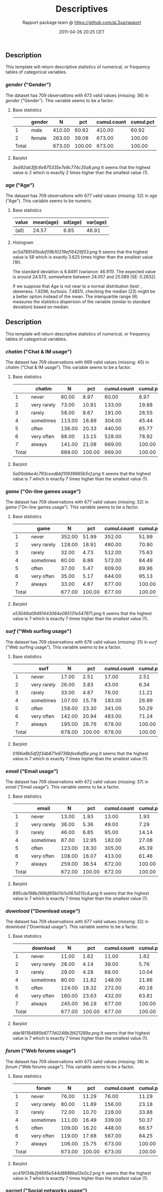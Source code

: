 #+TITLE: Descriptives

#+AUTHOR: Rapport package team @ https://github.com/aL3xa/rapport
#+DATE: 2011-04-26 20:25 CET

** Description

This template will return descriptive statistics of numerical, or
frequency tables of categorical variables.

*** /gender/ ("Gender")

The dataset has 709 observations with 673 valid values (missing: 36) in
/gender/ ("Gender"). This variable seems to be a factor.

**** Base statistics

|         | *gender*   | *N*      | *pct*    | *cumul.count*   | *cumul.pct*   |
|---------+------------+----------+----------+-----------------+---------------|
| 1       | male       | 410.00   | 60.92    | 410.00          | 60.92         |
| 2       | female     | 263.00   | 39.08    | 673.00          | 100.00        |
| Total   |            | 673.00   | 100.00   | 673.00          | 100.00        |

**** Barplot

#+CAPTION: 

[[3ed92ab3ffc6e875335e7e8c774c35a8.png]]
It seems that the highest value is 2 which is exactly 2 times higher
than the smallest value (1).

*** /age/ ("Age")

The dataset has 709 observations with 677 valid values (missing: 32) in
/age/ ("Age"). This variable seems to be numeric.

**** Base statistics

| *value*   | *mean(age)*   | *sd(age)*   | *var(age)*   |
|-----------+---------------+-------------+--------------|
| (all)     | 24.57         | 6.85        | 46.91        |

**** Histogram

#+CAPTION: 

[[ac5d789145bdef09b10219ef16429f53.png]]
It seems that the highest value is 58 which is exactly 3.625 times
higher than the smallest value (16).

The standard deviation is 6.8491 (variance: 46.911). The expected value
is around 24.573, somewhere between 24.057 and 25.089 (SE: 0.2632).

If we suppose that /Age/ is not near to a normal distribution (test: ,
skewness: 1.9296, kurtosis: 7.4851), checking the median (23) might be a
better option instead of the mean. The interquartile range (6) measures
the statistics dispersion of the variable (similar to standard
deviation) based on median.

** Description

This template will return descriptive statistics of numerical, or
frequency tables of categorical variables.

*** /chatim/ ("Chat & IM usage")

The dataset has 709 observations with 669 valid values (missing: 40) in
/chatim/ ("Chat & IM usage"). This variable seems to be a factor.

**** Base statistics

|         | *chatim*      | *N*      | *pct*    | *cumul.count*   | *cumul.pct*   |
|---------+---------------+----------+----------+-----------------+---------------|
| 1       | never         | 60.00    | 8.97     | 60.00           | 8.97          |
| 2       | very rarely   | 73.00    | 10.91    | 133.00          | 19.88         |
| 3       | rarely        | 58.00    | 8.67     | 191.00          | 28.55         |
| 4       | sometimes     | 113.00   | 16.89    | 304.00          | 45.44         |
| 5       | often         | 136.00   | 20.33    | 440.00          | 65.77         |
| 6       | very often    | 88.00    | 13.15    | 528.00          | 78.92         |
| 7       | always        | 141.00   | 21.08    | 669.00          | 100.00        |
| Total   |               | 669.00   | 100.00   | 669.00          | 100.00        |

**** Barplot

#+CAPTION: 

[[5a00abbe4c793ceedbbf10939665b5cf.png]]
It seems that the highest value is 7 which is exactly 7 times higher
than the smallest value (1).

*** /game/ ("On-line games usage")

The dataset has 709 observations with 677 valid values (missing: 32) in
/game/ ("On-line games usage"). This variable seems to be a factor.

**** Base statistics

|         | *game*        | *N*      | *pct*    | *cumul.count*   | *cumul.pct*   |
|---------+---------------+----------+----------+-----------------+---------------|
| 1       | never         | 352.00   | 51.99    | 352.00          | 51.99         |
| 2       | very rarely   | 128.00   | 18.91    | 480.00          | 70.90         |
| 3       | rarely        | 32.00    | 4.73     | 512.00          | 75.63         |
| 4       | sometimes     | 60.00    | 8.86     | 572.00          | 84.49         |
| 5       | often         | 37.00    | 5.47     | 609.00          | 89.96         |
| 6       | very often    | 35.00    | 5.17     | 644.00          | 95.13         |
| 7       | always        | 33.00    | 4.87     | 677.00          | 100.00        |
| Total   |               | 677.00   | 100.00   | 677.00          | 100.00        |

**** Barplot

#+CAPTION: 

[[e53046a09491443064e085131e547971.png]]
It seems that the highest value is 7 which is exactly 7 times higher
than the smallest value (1).

*** /surf/ ("Web surfing usage")

The dataset has 709 observations with 678 valid values (missing: 31) in
/surf/ ("Web surfing usage"). This variable seems to be a factor.

**** Base statistics

|         | *surf*        | *N*      | *pct*    | *cumul.count*   | *cumul.pct*   |
|---------+---------------+----------+----------+-----------------+---------------|
| 1       | never         | 17.00    | 2.51     | 17.00           | 2.51          |
| 2       | very rarely   | 26.00    | 3.83     | 43.00           | 6.34          |
| 3       | rarely        | 33.00    | 4.87     | 76.00           | 11.21         |
| 4       | sometimes     | 107.00   | 15.78    | 183.00          | 26.99         |
| 5       | often         | 158.00   | 23.30    | 341.00          | 50.29         |
| 6       | very often    | 142.00   | 20.94    | 483.00          | 71.24         |
| 7       | always        | 195.00   | 28.76    | 678.00          | 100.00        |
| Total   |               | 678.00   | 100.00   | 678.00          | 100.00        |

**** Barplot

#+CAPTION: 

[[0166a8b5df2f3db871e8736bfee8af6e.png]]
It seems that the highest value is 7 which is exactly 7 times higher
than the smallest value (1).

*** /email/ ("Email usage")

The dataset has 709 observations with 672 valid values (missing: 37) in
/email/ ("Email usage"). This variable seems to be a factor.

**** Base statistics

|         | *email*       | *N*      | *pct*    | *cumul.count*   | *cumul.pct*   |
|---------+---------------+----------+----------+-----------------+---------------|
| 1       | never         | 13.00    | 1.93     | 13.00           | 1.93          |
| 2       | very rarely   | 36.00    | 5.36     | 49.00           | 7.29          |
| 3       | rarely        | 46.00    | 6.85     | 95.00           | 14.14         |
| 4       | sometimes     | 87.00    | 12.95    | 182.00          | 27.08         |
| 5       | often         | 123.00   | 18.30    | 305.00          | 45.39         |
| 6       | very often    | 108.00   | 16.07    | 413.00          | 61.46         |
| 7       | always        | 259.00   | 38.54    | 672.00          | 100.00        |
| Total   |               | 672.00   | 100.00   | 672.00          | 100.00        |

**** Barplot

#+CAPTION: 

[[895cde198b269bf65b01e1e067a515c8.png]]
It seems that the highest value is 7 which is exactly 7 times higher
than the smallest value (1).

*** /download/ ("Download usage")

The dataset has 709 observations with 677 valid values (missing: 32) in
/download/ ("Download usage"). This variable seems to be a factor.

**** Base statistics

|         | *download*    | *N*      | *pct*    | *cumul.count*   | *cumul.pct*   |
|---------+---------------+----------+----------+-----------------+---------------|
| 1       | never         | 11.00    | 1.62     | 11.00           | 1.62          |
| 2       | very rarely   | 28.00    | 4.14     | 39.00           | 5.76          |
| 3       | rarely        | 29.00    | 4.28     | 68.00           | 10.04         |
| 4       | sometimes     | 80.00    | 11.82    | 148.00          | 21.86         |
| 5       | often         | 124.00   | 18.32    | 272.00          | 40.18         |
| 6       | very often    | 160.00   | 23.63    | 432.00          | 63.81         |
| 7       | always        | 245.00   | 36.19    | 677.00          | 100.00        |
| Total   |               | 677.00   | 100.00   | 677.00          | 100.00        |

**** Barplot

#+CAPTION: 

[[dde181184885b8777d0248b3f421289a.png]]
It seems that the highest value is 7 which is exactly 7 times higher
than the smallest value (1).

*** /forum/ ("Web forums usage")

The dataset has 709 observations with 673 valid values (missing: 36) in
/forum/ ("Web forums usage"). This variable seems to be a factor.

**** Base statistics

|         | *forum*       | *N*      | *pct*    | *cumul.count*   | *cumul.pct*   |
|---------+---------------+----------+----------+-----------------+---------------|
| 1       | never         | 76.00    | 11.29    | 76.00           | 11.29         |
| 2       | very rarely   | 80.00    | 11.89    | 156.00          | 23.18         |
| 3       | rarely        | 72.00    | 10.70    | 228.00          | 33.88         |
| 4       | sometimes     | 111.00   | 16.49    | 339.00          | 50.37         |
| 5       | often         | 109.00   | 16.20    | 448.00          | 66.57         |
| 6       | very often    | 119.00   | 17.68    | 567.00          | 84.25         |
| 7       | always        | 106.00   | 15.75    | 673.00          | 100.00        |
| Total   |               | 673.00   | 100.00   | 673.00          | 100.00        |

**** Barplot

#+CAPTION: 

[[ac419134b2f4695e544d8886ba12e0c2.png]]
It seems that the highest value is 7 which is exactly 7 times higher
than the smallest value (1).

*** /socnet/ ("Social networks usage")

The dataset has 709 observations with 678 valid values (missing: 31) in
/socnet/ ("Social networks usage"). This variable seems to be a factor.

**** Base statistics

|         | *socnet*      | *N*      | *pct*    | *cumul.count*   | *cumul.pct*   |
|---------+---------------+----------+----------+-----------------+---------------|
| 1       | never         | 208.00   | 30.68    | 208.00          | 30.68         |
| 2       | very rarely   | 102.00   | 15.04    | 310.00          | 45.72         |
| 3       | rarely        | 57.00    | 8.41     | 367.00          | 54.13         |
| 4       | sometimes     | 87.00    | 12.83    | 454.00          | 66.96         |
| 5       | often         | 79.00    | 11.65    | 533.00          | 78.61         |
| 6       | very often    | 80.00    | 11.80    | 613.00          | 90.41         |
| 7       | always        | 65.00    | 9.59     | 678.00          | 100.00        |
| Total   |               | 678.00   | 100.00   | 678.00          | 100.00        |

**** Barplot

#+CAPTION: 

[[8475d98870c1cdd2436a3abdb0d69a66.png]]
It seems that the highest value is 7 which is exactly 7 times higher
than the smallest value (1).

*** /xxx/ ("Adult sites usage")

The dataset has 709 observations with 674 valid values (missing: 35) in
/xxx/ ("Adult sites usage"). This variable seems to be a factor.

**** Base statistics

|         | *xxx*         | *N*      | *pct*    | *cumul.count*   | *cumul.pct*   |
|---------+---------------+----------+----------+-----------------+---------------|
| 1       | never         | 274.00   | 40.65    | 274.00          | 40.65         |
| 2       | very rarely   | 124.00   | 18.40    | 398.00          | 59.05         |
| 3       | rarely        | 52.00    | 7.72     | 450.00          | 66.77         |
| 4       | sometimes     | 131.00   | 19.44    | 581.00          | 86.20         |
| 5       | often         | 46.00    | 6.82     | 627.00          | 93.03         |
| 6       | very often    | 28.00    | 4.15     | 655.00          | 97.18         |
| 7       | always        | 19.00    | 2.82     | 674.00          | 100.00        |
| Total   |               | 674.00   | 100.00   | 674.00          | 100.00        |

**** Barplot

#+CAPTION: 

[[4fda8cf992e8de93624c45ef3c72a0c5.png]]
It seems that the highest value is 7 which is exactly 7 times higher
than the smallest value (1).
